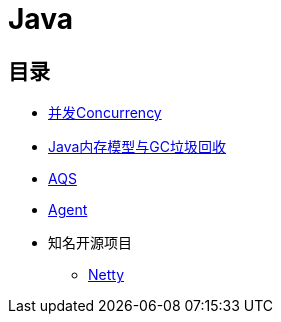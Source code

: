 = Java

== 目录

* link:concurrency/README.adoc[并发Concurrency]
* link:jvm/README.adoc[Java内存模型与GC垃圾回收]
* link:aqs.adoc[AQS]
* link:agent.adoc[Agent]
* 知名开源项目
** link:framework/netty/README.adoc[Netty]
